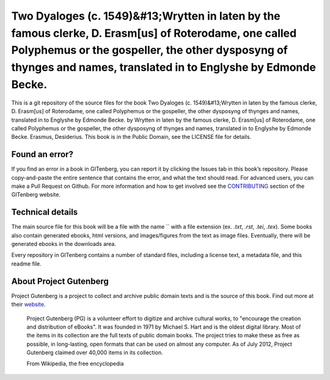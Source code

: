 =====================
Two Dyaloges (c. 1549)&#13;Wrytten in laten by the famous clerke, D. Erasm[us] of Roterodame, one called Polyphemus or the gospeller, the other dysposyng of thynges and names, translated in to Englyshe by Edmonde Becke.
=====================


This is a git repository of the source files for the book Two Dyaloges (c. 1549)&#13;Wrytten in laten by the famous clerke, D. Erasm[us] of Roterodame, one called Polyphemus or the gospeller, the other dysposyng of thynges and names, translated in to Englyshe by Edmonde Becke. by Wrytten in laten by the famous clerke, D. Erasm[us] of Roterodame, one called Polyphemus or the gospeller, the other dysposyng of thynges and names, translated in to Englyshe by Edmonde Becke. Erasmus, Desiderius. This book is in the Public Domain, see the LICENSE file for details.

Found an error?
===============
If you find an error in a book in GITenberg, you can report it by clicking the Issues tab in this book’s repository. Please copy-and-paste the entire sentence that contains the error, and what the text should read. For advanced users, you can make a Pull Request on Github.  For more information and how to get involved see the CONTRIBUTING_ section of the GITenberg website.

.. _CONTRIBUTING: http://gitenberg.github.com/#contributing


Technical details
=================
The main source file for this book will be a file with the name `` with a file extension (ex. `.txt`, `.rst`, `.tei`, `.tex`). Some books also contain generated ebooks, html versions, and images/figures from the text as image files. Eventually, there will be generated ebooks in the downloads area.

Every repository in GITenberg contains a number of standard files, including a license text, a metadata file, and this readme file.


About Project Gutenberg
=======================
Project Gutenberg is a project to collect and archive public domain texts and is the source of this book. Find out more at their website_.

    Project Gutenberg (PG) is a volunteer effort to digitize and archive cultural works, to "encourage the creation and distribution of eBooks". It was founded in 1971 by Michael S. Hart and is the oldest digital library. Most of the items in its collection are the full texts of public domain books. The project tries to make these as free as possible, in long-lasting, open formats that can be used on almost any computer. As of July 2012, Project Gutenberg claimed over 40,000 items in its collection.

    From Wikipedia, the free encyclopedia

.. _website: http://www.gutenberg.org/